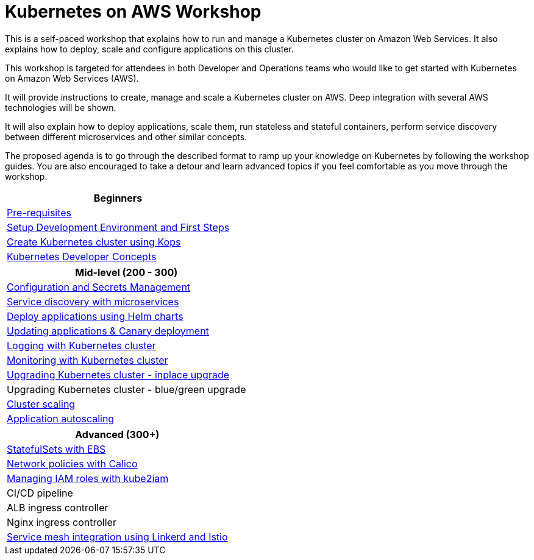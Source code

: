 = Kubernetes on AWS Workshop

This is a self-paced workshop that explains how to run and manage a Kubernetes cluster on Amazon Web Services. It also explains how to deploy, scale and configure applications on this cluster.

This workshop is targeted for attendees in both Developer and Operations teams who would like to get started with Kubernetes on Amazon Web Services (AWS).

It will provide instructions to create, manage and scale a Kubernetes cluster on AWS. Deep integration with several AWS technologies will be shown.

It will also explain how to deploy applications, scale them, run stateless and stateful containers, perform service discovery between different microservices and other similar concepts.

The proposed agenda is to go through the described format to ramp up your knowledge on Kubernetes by following
the workshop guides. You are also encouraged to take a detour and learn advanced topics if you feel comfortable
as you move through the workshop.

[cols="1*"]
|===
|Beginners

|link:prereqs.adoc[Pre-requisites]
|link:getting-started[Setup Development Environment and First Steps]
|link:cluster-install[Create Kubernetes cluster using Kops]
|link:developer-concepts[Kubernetes Developer Concepts]
|===

[cols="1*"]
|===
|Mid-level (200 - 300)

| link:config-secrets[Configuration and Secrets Management]
| link:microservices[Service discovery with microservices]
| link:helm[Deploy applications using Helm charts]
| link:app-update[Updating applications & Canary deployment]
| link:cluster-logging[Logging with Kubernetes cluster]
| link:cluster-monitoring[Monitoring with Kubernetes cluster]
| link:cluster-upgrade#inplace-upgrade[Upgrading Kubernetes cluster - inplace upgrade]
| Upgrading Kubernetes cluster - blue/green upgrade
| link:cluster-scaling[Cluster scaling]
| link:app-scaling[Application autoscaling]
|===

[cols="1*"]
|===
|Advanced (300+)

| link:statefulsets[StatefulSets with EBS]
| link:calico[Network policies with Calico]
| link:roles[Managing IAM roles with kube2iam]
| CI/CD pipeline
| ALB ingress controller
| Nginx ingress controller
| link:service-mesh[Service mesh integration using Linkerd and Istio]
|===

